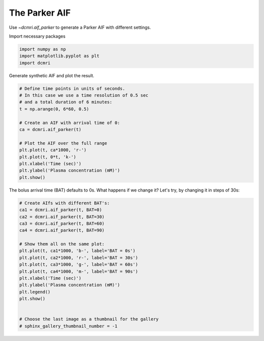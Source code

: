 
.. DO NOT EDIT.
.. THIS FILE WAS AUTOMATICALLY GENERATED BY SPHINX-GALLERY.
.. TO MAKE CHANGES, EDIT THE SOURCE PYTHON FILE:
.. "generated\examples\use_cases\plot_aif_parker.py"
.. LINE NUMBERS ARE GIVEN BELOW.

.. only:: html

    .. note::
        :class: sphx-glr-download-link-note

        :ref:`Go to the end <sphx_glr_download_generated_examples_use_cases_plot_aif_parker.py>`
        to download the full example code

.. rst-class:: sphx-glr-example-title

.. _sphx_glr_generated_examples_use_cases_plot_aif_parker.py:


==============
The Parker AIF
==============

Use `~dcmri.aif_parker` to generate a Parker AIF with different settings. 

.. GENERATED FROM PYTHON SOURCE LINES 10-11

Import necessary packages

.. GENERATED FROM PYTHON SOURCE LINES 11-15

.. code-block:: Python

    import numpy as np
    import matplotlib.pyplot as plt
    import dcmri








.. GENERATED FROM PYTHON SOURCE LINES 16-17

Generate synthetic AIF and plot the result.

.. GENERATED FROM PYTHON SOURCE LINES 17-33

.. code-block:: Python


    # Define time points in units of seconds.
    # In this case we use a time resolution of 0.5 sec 
    # and a total duration of 6 minutes:
    t = np.arange(0, 6*60, 0.5)

    # Create an AIF with arrival time of 0:
    ca = dcmri.aif_parker(t)

    # Plot the AIF over the full range
    plt.plot(t, ca*1000, 'r-')
    plt.plot(t, 0*t, 'k-')
    plt.xlabel('Time (sec)')
    plt.ylabel('Plasma concentration (mM)')
    plt.show()




.. image-sg:: /generated/examples/use_cases/images/sphx_glr_plot_aif_parker_001.png
   :alt: plot aif parker
   :srcset: /generated/examples/use_cases/images/sphx_glr_plot_aif_parker_001.png
   :class: sphx-glr-single-img





.. GENERATED FROM PYTHON SOURCE LINES 34-35

The bolus arrival time (BAT) defaults to 0s. What happens if we change it? Let's try, by changing it in steps of 30s:

.. GENERATED FROM PYTHON SOURCE LINES 35-55

.. code-block:: Python


    # Create AIfs with different BAT's:
    ca1 = dcmri.aif_parker(t, BAT=0)
    ca2 = dcmri.aif_parker(t, BAT=30)
    ca3 = dcmri.aif_parker(t, BAT=60)
    ca4 = dcmri.aif_parker(t, BAT=90)

    # Show them all on the same plot:
    plt.plot(t, ca1*1000, 'b-', label='BAT = 0s')
    plt.plot(t, ca2*1000, 'r-', label='BAT = 30s')
    plt.plot(t, ca3*1000, 'g-', label='BAT = 60s')
    plt.plot(t, ca4*1000, 'm-', label='BAT = 90s')
    plt.xlabel('Time (sec)')
    plt.ylabel('Plasma concentration (mM)')
    plt.legend()
    plt.show()


    # Choose the last image as a thumbnail for the gallery
    # sphinx_gallery_thumbnail_number = -1



.. image-sg:: /generated/examples/use_cases/images/sphx_glr_plot_aif_parker_002.png
   :alt: plot aif parker
   :srcset: /generated/examples/use_cases/images/sphx_glr_plot_aif_parker_002.png
   :class: sphx-glr-single-img






.. rst-class:: sphx-glr-timing

   **Total running time of the script:** (0 minutes 0.235 seconds)


.. _sphx_glr_download_generated_examples_use_cases_plot_aif_parker.py:

.. only:: html

  .. container:: sphx-glr-footer sphx-glr-footer-example

    .. container:: sphx-glr-download sphx-glr-download-jupyter

      :download:`Download Jupyter notebook: plot_aif_parker.ipynb <plot_aif_parker.ipynb>`

    .. container:: sphx-glr-download sphx-glr-download-python

      :download:`Download Python source code: plot_aif_parker.py <plot_aif_parker.py>`


.. only:: html

 .. rst-class:: sphx-glr-signature

    `Gallery generated by Sphinx-Gallery <https://sphinx-gallery.github.io>`_
